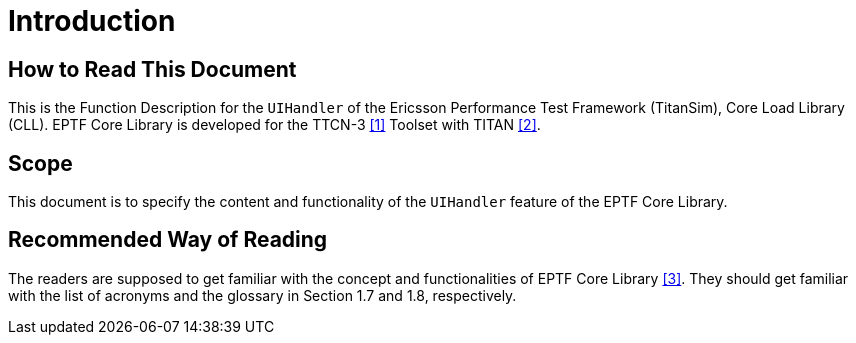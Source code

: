 = Introduction

== How to Read This Document

This is the Function Description for the `UIHandler` of the Ericsson Performance Test Framework (TitanSim), Core Load Library (CLL). EPTF Core Library is developed for the TTCN-3 <<9-references.adoc#_1, [1]>> Toolset with TITAN <<9-references.adoc#_2, [2]>>.

== Scope

This document is to specify the content and functionality of the `UIHandler` feature of the EPTF Core Library.

== Recommended Way of Reading

The readers are supposed to get familiar with the concept and functionalities of EPTF Core Library <<9-references.adoc#_3, [3]>>. They should get familiar with the list of acronyms and the glossary in Section 1.7 and 1.8, respectively.
